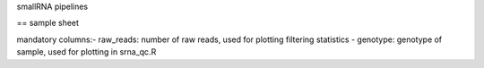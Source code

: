 smallRNA pipelines




== sample sheet

mandatory columns:\
- raw_reads: number of raw reads, used for plotting filtering statistics
- genotype: genotype of sample, used for plotting in srna_qc.R
